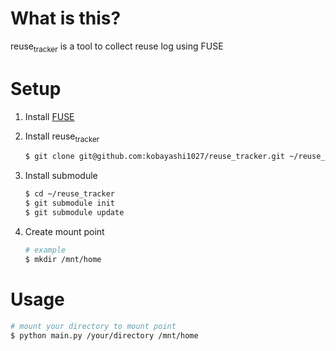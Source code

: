 * What is this?
  reuse_tracker is a tool to collect reuse log using FUSE

* Setup
  1) Install [[https://osxfuse.github.io/][FUSE]]

  2) Install reuse_tracker
     #+BEGIN_SRC sh
     $ git clone git@github.com:kobayashi1027/reuse_tracker.git ~/reuse_tracker
     #+END_SRC

  3) Install submodule
     #+BEGIN_SRC sh
     $ cd ~/reuse_tracker
     $ git submodule init
     $ git submodule update
     #+END_SRC

  4) Create mount point
     #+BEGIN_SRC sh
     # example
     $ mkdir /mnt/home
     #+END_SRC

* Usage
  #+BEGIN_SRC sh
  # mount your directory to mount point
  $ python main.py /your/directory /mnt/home
  #+END_SRC
